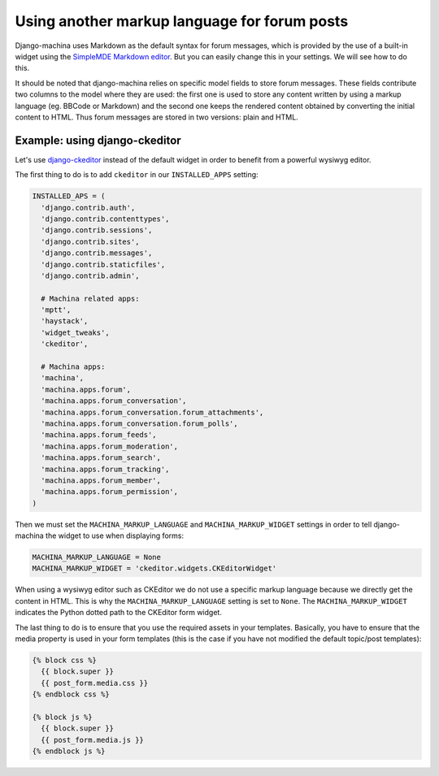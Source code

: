 #############################################
Using another markup language for forum posts
#############################################

.. _django-ckeditor: https://github.com/django-ckeditor/django-ckeditor

Django-machina uses Markdown as the default syntax for forum messages, which is provided by the use
of a built-in widget using the
`SimpleMDE Markdown editor <https://github.com/NextStepWebs/simplemde-markdown-editor>`_. But you
can easily change this in your settings. We will see how to do this.

It should be noted that django-machina relies on specific model fields to store forum messages.
These fields contribute two columns to the model where they are used: the first one is used to store
any content written by using a markup language (eg. BBCode or Markdown) and the second one keeps the
rendered content obtained by converting the initial content to HTML. Thus forum messages are stored
in two versions: plain and HTML.

Example: using django-ckeditor
------------------------------

Let's use django-ckeditor_ instead of the default widget in order to benefit from a powerful wysiwyg
editor.

The first thing to do is to add ``ckeditor`` in our ``INSTALLED_APPS`` setting:

.. code-block:: python

  INSTALLED_APS = (
    'django.contrib.auth',
    'django.contrib.contenttypes',
    'django.contrib.sessions',
    'django.contrib.sites',
    'django.contrib.messages',
    'django.contrib.staticfiles',
    'django.contrib.admin',

    # Machina related apps:
    'mptt',
    'haystack',
    'widget_tweaks',
    'ckeditor',

    # Machina apps:
    'machina',
    'machina.apps.forum',
    'machina.apps.forum_conversation',
    'machina.apps.forum_conversation.forum_attachments',
    'machina.apps.forum_conversation.forum_polls',
    'machina.apps.forum_feeds',
    'machina.apps.forum_moderation',
    'machina.apps.forum_search',
    'machina.apps.forum_tracking',
    'machina.apps.forum_member',
    'machina.apps.forum_permission',
  )

Then we must set the ``MACHINA_MARKUP_LANGUAGE`` and ``MACHINA_MARKUP_WIDGET`` settings in order to
tell django-machina the widget to use when displaying forms:

.. code-block:: python

  MACHINA_MARKUP_LANGUAGE = None
  MACHINA_MARKUP_WIDGET = 'ckeditor.widgets.CKEditorWidget'

When using a wysiwyg editor such as CKEditor we do not use a specific markup language because we
directly get the content in HTML. This is why the ``MACHINA_MARKUP_LANGUAGE`` setting is set to
``None``. The ``MACHINA_MARKUP_WIDGET`` indicates the Python dotted path to the CKEditor form
widget.

The last thing to do is to ensure that you use the required assets in your templates. Basically, you
have to ensure that the media property is used in your form templates (this is the case if you have
not modified the default topic/post templates):

.. code-block:: html

  {% block css %}
    {{ block.super }}
    {{ post_form.media.css }}
  {% endblock css %}

  {% block js %}
    {{ block.super }}
    {{ post_form.media.js }}
  {% endblock js %}
